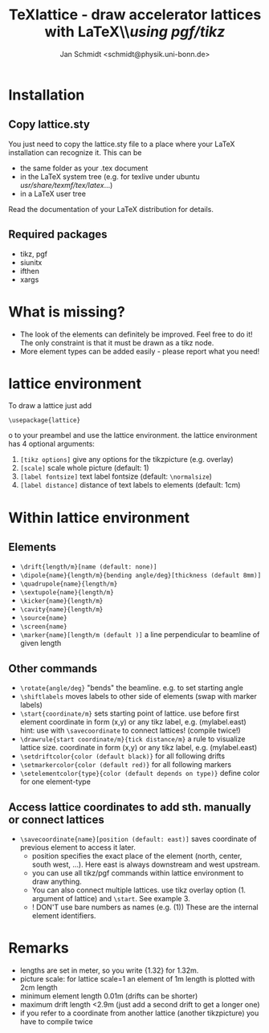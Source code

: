 #+TITLE:     TeXlattice - draw accelerator lattices with LaTeX\\\textit{using pgf/tikz}
#+AUTHOR:    Jan Schmidt <schmidt@physik.uni-bonn.de>
#+LaTeX_HEADER: \usepackage{geometry}[scale=0.9]
* Installation
** Copy lattice.sty
You just need to copy the lattice.sty file to a place where your LaTeX installation can recognize it.
This can be
  - the same folder as your .tex document
  - in the LaTeX system tree (e.g. for texlive under ubuntu /usr/share/texmf/tex/latex/...)
  - in a LaTeX user tree
Read the documentation of your LaTeX distribution for details.
** Required packages
  - tikz, pgf
  - siunitx
  - ifthen
  - xargs
* What is missing?
  - The look of the elements can definitely be improved. Feel free to do it! The only constraint is that it must be drawn as a tikz node.
  - More element types can be added easily - please report what you need!
* lattice environment
To draw a lattice just add
#+BEGIN_EXAMPLE
\usepackage{lattice}
#+END_EXAMPLEo
to your preambel and use the lattice environment.
the lattice environment has 4 optional arguments:
  1. \verb+[tikz options]+ give any options for the tikzpicture (e.g. overlay)
  2. \verb+[scale]+ scale whole picture (default: 1)
  3. \verb+[label fontsize]+ text label fontsize (default: \verb+\normalsize+)
  4. \verb+[label distance]+ distance of text labels to elements (default: 1cm)
* Within lattice environment
** Elements
  - \verb+\drift{length/m}[name (default: none)]+
  - \verb+\dipole{name}{length/m}{bending angle/deg}[thickness (default 8mm)]+
  - \verb+\quadrupole{name}{length/m}+
  - \verb+\sextupole{name}{length/m}+
  - \verb+\kicker{name}{length/m}+
  - \verb+\cavity{name}{length/m}+
  - \verb+\source{name}+
  - \verb+\screen{name}+
  - \verb+\marker{name}[length/m (default )]+ a line perpendicular to beamline of given length
** Other commands
  - \verb+\rotate{angle/deg}+ "bends" the beamline. e.g. to set starting angle
  - \verb+\shiftlabels+ moves labels to other side of elements (swap with marker labels)
  - \verb+\start{coordinate/m}+ sets starting point of lattice. use before first element
     coordinate in form (x,y) or any tikz label, e.g. (mylabel.east)
     hint: use with \verb+\savecoordinate+ to connect lattices! (compile twice!)
  - \verb+\drawrule{start coordinate/m}{tick distance/m}+ a rule to visualize lattice size.
     coordinate in form (x,y) or any tikz label, e.g. (mylabel.east)
  - \verb+\setdriftcolor{color (default black)}+ for all following drifts
  - \verb+\setmarkercolor{color (default red)}+ for all following markers
  - \verb+\setelementcolor{type}{color (default depends on type)}+ define color for one element-type
** Access lattice coordinates to add sth. manually or connect lattices
  - \verb+\savecoordinate{name}[position (default: east)]+ saves coordinate of previous element
     to access it later.
    - position specifies the exact place of the element (north, center, south west, ...). Here east is always downstream and west upstream.
    - you can use all tikz/pgf commands within lattice environment to draw anything.
    - You can also connect multiple lattices. use tikz overlay option (1. argument of lattice) and \verb+\start+. See example 3.
    - ! DON'T use bare numbers as names (e.g. (1)) These are the internal element identifiers.
* Remarks
  - lengths are set in meter, so you write {1.32} for 1.32m.
  - picture scale: for lattice scale=1 an element of 1m length is plotted with 2cm length
  - minimum element length 0.01m (drifts can be shorter)
  - maximum drift length <2.9m (just add a second drift to get a longer one)
  - if you refer to a coordinate from another lattice (another tikzpicture) you have to compile twice
